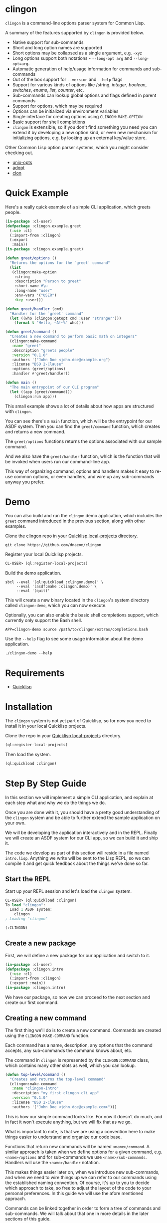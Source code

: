 * clingon

=clingon= is a command-line options parser system for Common Lisp.

A summary of the features supported by =clingon= is provided below.

- Native support for sub-commands
- Short and long option names are supported
- Short options may be collapsed as a single argument, e.g. =-xyz=
- Long options support both notations - =--long-opt arg= and
  =--long-opt=arg=.
- Automatic generation of help/usage information for commands and
  sub-commands
- Out of the box support for =--version= and =--help= flags
- Support for various kinds of options like /string, /integer/,
  /boolean/, /switches/, /enums/, /list/, /counter/, etc.
- Sub-commands can lookup global options and flags defined in parent
  commands
- Support for options, which may be required
- Options can be initialized via environment variables
- Single interface for creating options using =CLINGON:MAKE-OPTION=
- Basic support for shell completions
- =clingon= is extensible, so if you don't find something you need you
  can extend it by developing a new option kind, or even new mechanism
  for initializing options, e.g. by looking up an external key/value
  store.

Other Common Lisp option parser systems, which you might consider
checking out.

- [[https://github.com/libre-man/unix-opts][unix-opts]]
- [[https://github.com/sjl/adopt/][adopt]]
- [[https://github.com/didierverna/clon][clon]]

* Quick Example

Here's a really quick example of a simple CLI application, which
greets people.

#+begin_src lisp
(in-package :cl-user)
(defpackage :clingon.example.greet
  (:use :cl)
  (:import-from :clingon)
  (:export
   :main))
(in-package :clingon.example.greet)

(defun greet/options ()
  "Returns the options for the `greet' command"
  (list
   (clingon:make-option
    :string
    :description "Person to greet"
    :short-name #\u
    :long-name "user"
    :env-vars '("USER")
    :key :user)))

(defun greet/handler (cmd)
  "Handler for the `greet' command"
  (let ((who (clingon:getopt cmd :user "stranger")))
    (format t "Hello, ~A!~%" who)))

(defun greet/command ()
  "Creates a new command to perform basic math on integers"
  (clingon:make-command
   :name "greet"
   :description "greets people"
   :version "0.1.0"
   :authors '("John Doe <john.doe@example.org")
   :license "BSD 2-Clause"
   :options (greet/options)
   :handler #'greet/handler))

(defun main ()
  "The main entrypoint of our CLI program"
  (let ((app (greet/command)))
    (clingon:run app)))
#+end_src

This small example shows a lot of details about how apps are
structured with =clingon=.

You can see there's a =main= function, which will be the entrypoint
for our ASDF system. Then you can find the =greet/command= function,
which creates and returns a new command.

The =greet/options= functions returns the options associated with our
sample command.

And we also have the =greet/handler= function, which is the function
that will be invoked when users run our command-line app.

This way of organizing command, options and handlers makes it easy to
re-use common options, or even handlers, and wire up any sub-commands
anyway you prefer.

* Demo

You can also build and run the =clingon= demo application, which
includes the =greet= command introduced in the previous section, along
with other examples.

Clone the [[https://github.com/dnaeon/clingon][clingon]] repo in your [[https://www.quicklisp.org/beta/faq.html][Quicklisp local-projects]] directory.

#+begin_src shell
git clone https://github.com/dnaeon/clingon
#+end_src

Register your local Quicklisp projects.

#+begin_src lisp
CL-USER> (ql:register-local-projects)
#+end_src

Build the demo application.

#+begin_src shell
sbcl --eval '(ql:quickload :clingon.demo)' \
     --eval '(asdf:make :clingon.demo)' \
     --eval '(quit)'
#+end_src

This will create a new binary located in the =clingon='s system
directory called =clingon-demo=, which you can now execute.

Optionally, you can also enable the basic shell completions support,
which currently only support the Bash shell.

#+begin_src shell
APP=clingon-demo source /path/to/clingon/extras/completions.bash
#+end_src

Use the =--help= flag to see some usage information about the demo
application.

#+begin_src shell
./clingon-demo --help
#+end_src

* Requirements

- [[https://www.quicklisp.org/beta/][Quicklisp]]

* Installation

The =clingon= system is not yet part of Quicklisp, so for now
you need to install it in your local Quicklisp projects.

Clone the repo in your [[https://www.quicklisp.org/beta/faq.html][Quicklisp local-projects]] directory.

#+begin_src lisp
(ql:register-local-projects)
#+end_src

Then load the system.

#+begin_src lisp
(ql:quickload :clingon)
#+end_src

* Step By Step Guide

In this section we will implement a simple CLI application, and
explain at each step what and why we do the things we do.

Once you are done with it, you should have a pretty good understanding
of the =clingon= system and be able to further extend the sample
application on your own.

We will be developing the application interactively and in the
REPL. Finally we will create an ASDF system for our CLI app, so we can
build it and ship it.

The code we develop as part of this section will reside in a file
named =intro.lisp=. Anything we write will be sent to the Lisp REPL, so
we can compile it and get quick feedback about the things we've done
so far.

** Start the REPL

Start up your REPL session and let's load the =clingon= system.

#+begin_src lisp
CL-USER> (ql:quickload :clingon)
To load "clingon":
  Load 1 ASDF system:
    clingon
; Loading "clingon"

(:CLINGON)
#+end_src

** Create a new package

First, we will define a new package for our application and switch to
it.

#+begin_src lisp
(in-package :cl-user)
(defpackage :clingon.intro
  (:use :cl)
  (:import-from :clingon)
  (:export :main))
(in-package :clingon.intro)
#+end_src

We have our package, so now we can proceed to the next section and
create our first command.

** Creating a new command

The first thing we'll do is to create a new command. Commands are
created using the =CLINGON:MAKE-COMMAND= function.

Each command has a name, description, any options that
the command accepts, any sub-commands the command knows about, etc.

The command in =clingon= is represented by the =CLINGON:COMMAND=
class, which contains many other slots as well, which you can lookup.

#+begin_src lisp
(defun top-level/command ()
  "Creates and returns the top-level command"
  (clingon:make-command
   :name "clingon-intro"
   :description "my first clingon cli app"
   :version "0.1.0"
   :license "BSD 2-Clause"
   :authors '("John Doe <john.doe@example.com>")))
#+end_src

This is how our simple command looks like. For now it doesn't do much,
and in fact it won't execute anything, but we will fix that as we go.

What is important to note, is that we are using a convention here
to make things easier to understand and organize our code base.

Functions that return new commands will be named =<name>/command=.  A
similar approach is taken when we define options for a given command,
e.g. =<name>/options= and for sub-commands we use
=<name>/sub-commands=. Handlers will use the =<name>/handler=
notation.

This makes things easier later on, when we introduce new sub-commands,
and when we need to wire things up we can refer to our commands using
the established naming convention. Of course, it's up to you to decide
which approach to take, so free to adjust the layout of the code to
your personal preferences. In this guide we will use the afore
mentioned approach.

Commands can be linked together in order to form a tree of commands
and sub-commands. We will talk about that one in more details in the
later sections of this guide.

** Adding options

Next, we will add a couple of options. Similar to the previous section
we will define a new function, which simply returns a list of valid
options. Defining it in the following way would make it easier to
re-use these options later on, in case you have another command, which
uses the exact same set of options.

=clingon= exposes a single interface for creating options via the
=CLINGON:MAKE-OPTION= generic function. This unified interface will
allow developers to create and ship new option kinds, and still have
their users leverage a common interface for the options via the
=CLINGON:MAKE-OPTION= interface.

#+begin_src lisp
(defun top-level/options ()
  "Creates and returns the options for the top-level command"
  (list
   (clingon:make-option
    :counter
    :description "verbosity level"
    :short-name #\v
    :long-name "verbose"
    :key :verbose)
   (clingon:make-option
    :string
    :description "user to greet"
    :short-name #\u
    :long-name "user"
    :initial-value "stranger"
    :env-vars '("USER")
    :key :user)))
#+end_src

Let's break things down a bit and explain what we just did.

We've defined two options -- one of =:COUNTER= kind and another one,
which is of =:STRING= kind. Each option specifies a short and long
name, along with a description of what the option is meant for.

Another important thing we did is to specify a =:KEY= for our options.
This is the key which we will later use in order to get the value
associated with our option, when we use =CLINGON:GETOPT=.

And we have also defined that our ==--user= option can be initialized
via environment variables. We can specify multiple environment variables,
if we need to, and the first one that resolves to something will be used
as the initial value for the option.

If none of the environment variables are defined, the option will be
initialized with the value specified by the =:INITIAL-VALUE= initarg.

Before we move to the next section of this guide we will update the
definition of our =TOP-LEVEL/COMMAND= function, so that we include our
options.

#+begin_src lisp
(defun top-level/command ()
  "Creates and returns the top-level command"
  (clingon:make-command
   :name "clingon-intro"
   ...
   :usage "[-v] [-u <USER>]"      ;; <- new code
   :options (top-level/options))) ;; <- new code
#+end_src

** Defining a handler

A /handler/ in =clingon= is a function, which accepts an instance of
=CLINGON:COMMAND= and is responsible for performing some work.

The single argument a handler receives will be used to inspect the
values of parsed options and any free arguments that were provided on the
command-line.

A command may or may not specify a handler. Some commands may be used
purely as /namespaces/ for other sub-commands, and it might make no
sense to have a handler for such commands. In other situations you may
still want to provide a handler for parent commands, provide usage
information, etc.

Let's define the handler for our /top-level/ command.

#+begin_src lisp
(defun top-level/handler (cmd)
  "The top-level handler"
  (let ((args (clingon:command-arguments cmd))
	(user (clingon:getopt cmd :user))
	(verbose (clingon:getopt cmd :verbose)))
    (format t "Hello, ~A!~%" user)
    (format t "The current verbosity level is set to ~A~%" verbose)
    (format t "You have provided ~A arguments~%" (length args))
    (format t "Bye.~%")))
#+end_src

We are introducing a couple of new functions, which we haven't
described before.

We are using =CLINGON:COMMAND-ARGUMENTS=, which will give us the free
arguments we've provided to our command, when we invoke it on the
command-line.

We also use the =CLINGON:GETOPT= function to lookup the values
associated with our options. Remember the =:KEY= initarg we've used in
=CLINGON:MAKE-OPTION= when defining our options?

And we will again update our =TOP-LEVEL/COMMAND= definition, this time
with our handler included.

#+begin_src lisp
(defun top-level/command ()
  "Creates and returns the top-level command"
  (clingon:make-command
   :name "clingon-intro"
   ...
   :handler #'top-level/handler)) ;; <- new code
#+end_src

At this point we are basically done with our simple application. But
before we move to the point where build our binary and start playing
with it on the command-line we can test things out on the REPL, just
to make sure everything works as expected.

** Testing things out on the REPL

Create a new instance of our command and bind it to some variable.

#+begin_src lisp
INTRO> (defparameter *app* (top-level/command))
*APP*
#+end_src

Inspecting the returned instance would give you something like this.

#+begin_src lisp
#<CLINGON.COMMAND:COMMAND {1004648293}>
--------------------
Class: #<STANDARD-CLASS CLINGON.COMMAND:COMMAND>
--------------------
 Group slots by inheritance [ ]
 Sort slots alphabetically  [X]

All Slots:
[ ]  ARGS-TO-PARSE    = NIL
[ ]  ARGUMENTS        = NIL
[ ]  AUTHORS          = ("John Doe <john.doe@example.com>")
[ ]  CONTEXT          = #<HASH-TABLE :TEST EQUAL :COUNT 0 {1004648433}>
[ ]  DESCRIPTION      = "my first clingon cli app"
[ ]  EXAMPLES         = NIL
[ ]  HANDLER          = #<FUNCTION TOP-LEVEL/HANDLER>
[ ]  LICENSE          = "BSD 2-Clause"
[ ]  LONG-DESCRIPTION = NIL
[ ]  NAME             = "clingon-intro"
[ ]  OPTIONS          = (#<CLINGON.OPTIONS:OPTION-BOOLEAN-TRUE short=NIL long=bash-completions> #<CLINGON.OPTIONS:OPTION-BOOLEAN-TRUE short=NIL long=version> #<CLINGON.OPTIONS:OPTION-BOOLEAN-TRUE short=NIL long=help> #<CLINGON.OPTIONS:OPTION-COUNTER short=v long=verbose> #<CLINGON.OPTIONS::OPTION-STRING short=u long=user>)
[ ]  PARENT           = NIL
[ ]  SUB-COMMANDS     = NIL
[ ]  USAGE            = "[-v] [-u <USER>]"
[ ]  VERSION          = "0.1.0"

[set value]  [make unbound]
#+end_src

You might also notice that besides the options we've defined ourselves,
there are few additional options, that we haven't defined at all.

These options are automatically added by =clingon= itself for each new
command and provide flags for =--help=, =--version= and
=--bash-completions= for you automatically, so you don't have to deal
with them manually.

Before we dive into testing out our application, first we will check
that we have a correct help information for our command.

#+begin_src lisp
INTRO> (clingon:print-usage *app* t)
NAME:
  clingon-intro - my first clingon cli app

USAGE:
  clingon-intro [-v] [-u <USER>]

OPTIONS:
      --help              display usage information and exit
      --version           display version and exit
  -u, --user <VALUE>      user to greet [default: stranger] [env: $USER]
  -v, --verbose           verbosity level [default: 0]

AUTHORS:
  John Doe <john.doe@example.com>

LICENSE:
  BSD 2-Clause

NIL
#+end_src

This help information will make it easier for our users, when they
need to use it. And that is automatically handled for you, so you
don't have to manually maintain an up-to-date usage information, each
time you introduce a new option.

Time to test out our application on the REPL. In order to test things
out you can use the =CLINGON:PARSE-COMMAND-LINE= function by passing
it an instance of your command, along with any arguments that need to
be parsed. Let's try it out without any command-line arguments.

#+begin_src lisp
INTRO> (clingon:parse-command-line *app* nil)
#<CLINGON.COMMAND:COMMAND name=clingon-intro options=5 sub-commands=0>
#+end_src

The =CLINGON:PARSE-COMMAND-LINE= function will (as the name suggests)
parse the given arguments against the options associated with our
command. Finally it will return an instance of =CLINGON:COMMAND=.

In our simple CLI application, that would be the same instance as our
=*APP*=, but things look differently when we have sub-commands.

When we start adding new sub-commands, the result of
=CLINGON:PARSE-COMMAND-LINE= will be different based on the arguments
it needs to parse. That means that if our input matches a sub-command
you will receive an instance of the sub-command that matched the given
arguments.

Internally the =clingon= system maintains a tree data structure,
describing the relationships between commands. This allows a command
to be related to some other command, and this is how the command and
sub-commands support is implemented in =clingon=.

Each command in =clingon= is associated with a /context/.  The
/context/ or /environment/ provides the options and their values with
respect to the command itself. This means that a parent command and a
sub-command may have exactly the same set of options defined, but they
will reside in different contexts. Depending on how you use it,
sub-commands may /shadow/ a parent command option, but it also means
that a sub-command can refer to an option defined in a global command.

The /context/ of a command in =clingon= is available via the
=CLINGON:COMMAND-CONTEXT= accessor. We will use the context in order
to lookup our options and the values associated with them.

The function that operates on command's context and retrieves
values from it is called =CLINGON:GETOPT=.

Let's see what we've got for our options.

#+begin_src lisp
INTRO> (let ((c (clingon:parse-command-line *app* nil)))
	 (clingon:getopt c :user))
"dnaeon"
T
#+end_src

The =CLINGON:GETOPT= function returns multiple values -- first one
specifies the value of the option, if it had any. And the second one
indicates whether or not that option has been set at all on the
command-line.

If you need to simply test things out and tell whether an option has
been set at all you can use the =CLINGON:OPT-IS-SET-P= function
instead.

Let's try it out with a different input.

#+begin_src lisp
INTRO> (let ((c (clingon:parse-command-line *app* (list "-vvv" "--user" "foo"))))
	 (format t "Verbose is ~A~%" (clingon:getopt c :verbose))
         (format t "User is ~A~%" (clingon:getopt c :user)))
Verbose is 3
User is foo
#+end_src

Something else, which is important to mention here. The default
precedence list for options is:

- The value provided by the =:INITIAL-VALUE= initarg
- The value of the first environment variable, which successfully resolved,
  provided by the =:ENV-VARS= init arg
- The value provided on the command-line when invoking the application.

Play with it using different command-line arguments. If you specify
invalid or unknown options =clingon= will signal a condition and
provide you a few recovery options. For example, if you specify an
invalid flag like this:

#+begin_src lisp
INTRO> (clingon:parse-command-line *app* (list "--invalid-flag"))
#+end_src

We will be dropped into the debugger and be provided with restarts we
can choose from, e.g.

#+begin_src lisp
Unknown option --invalid-flag of kind LONG
   [Condition of type CLINGON.CONDITIONS:UNKNOWN-OPTION]

Restarts:
 0: [DISCARD-OPTION] Discard the unknown option
 1: [TREAT-AS-ARGUMENT] Treat the unknown option as a free argument
 2: [SUPPLY-NEW-VALUE] Supply a new value to be parsed
 3: [RETRY] Retry SLY mREPL evaluation request.
 4: [ABORT] Return to sly-db level 1.
 5: [RETRY] Retry SLY mREPL evaluation request.
 --more--
...
#+end_src

This is similar to the way other Common Lisp options parsing systems
behave such as [[https://github.com/sjl/adopt][adopt]] and [[https://github.com/libre-man/unix-opts][unix-opts]].

Also worth mentioning again here is that =CLINGON:PARSE-COMMAND-LINE= is
meant to be used within the REPL, and not called directly by handlers.

** Adding a sub-command

Before we wrap up, let's add one sub-command to our application.

Sub-commands are no different than regular commands, and in fact are
created exactly the way we did it for our /top-level/ command.

#+begin_src lisp
(defun shout/handler (cmd)
  "The handler for the `shout' command"
  (let ((args (mapcar #'string-upcase (clingon:command-arguments cmd)))
	(user (clingon:getopt cmd :user))) ;; <- a global option
    (format t "HEY, ~A!~%" user)
    (format t "~A!~%" (clingon:join-list args #\Space))))

(defun shout/command ()
  "Returns a command which SHOUTS back anything we write on the command-line"
  (clingon:make-command
   :name "shout"
   :description "shouts back anything you write"
   :usage "[options] [arguments ...]"
   :handler #'shout/handler))
#+end_src

And now, we will wire up our sub-command making it part of the
/top-level/ command we have so far.

#+begin_src lisp
(defun top-level/command ()
  "Creates and returns the top-level command"
  (clingon:make-command
   :name "clingon-intro"
   ...
   :sub-commands (list (shout/command)))) ;; <- new code
#+end_src

You should also notice here that within the =SHOUT/HANDLER= we are
actually referencing an option, which is defined somewhere else.  This
option is actually defined on our top-level command, but thanks's to
the automatic management of relationships that =clingon= provides we
can now refer to global options as well.

Let's move on to the final section of this guide, where we will create
a system definition for our application and build it.

** Packaging it up

One final piece which remains to be added to our code is to provide an
entrypoint for our application, so let's do it now.

#+begin_src lisp
(defun main ()
  (let ((app (top-level/command)))
    (clingon:run app)))
#+end_src

This is the entrypoint which will be used when we invoke our
application on the command-line, which we'll set in our ASDF
definition.

And here's a simple system definition for the application we've
developed so far.

#+begin_src lisp
(defpackage :clingon-intro-system
  (:use :cl :asdf))
(in-package :clingon-intro-system)

(defsystem "clingon.intro"
  :name "clingon.intro"
  :long-name "clingon.intro"
  :description "An introduction to the clingon system"
  :version "0.1.0"
  :author "John Doe <john.doe@example.org>"
  :license "BSD 2-Clause"
  :depends-on (:clingon)
  :components ((:module "intro"
		:pathname #P"examples/intro/"
		:components ((:file "intro"))))
  :build-operation "program-op"
  :build-pathname "clingon-intro"
  :entry-point "clingon.intro:main")
#+end_src

Now we can build our application and start using it on the
command-line.

#+begin_src shell
sbcl --eval '(ql:quickload :clingon.intro)' \
     --eval '(asdf:make :clingon.intro)' \
     --eval '(quit)'
#+end_src

This will produce a new binary called =clingon-intro= in the directory
of the =clingon.intro= system.

** Testing it out on the command-line

Time to check things up on the command-line.

#+begin_src shell
$ ./clingon-intro --help
NAME:
  clingon-intro - my first clingon cli app

USAGE:
  clingon-intro [-v] [-u <USER>]

OPTIONS:
      --help              display usage information and exit
      --version           display version and exit
  -u, --user <VALUE>      user to greet [default: stranger] [env: $USER]
  -v, --verbose           verbosity level [default: 0]

COMMANDS:
  shout  shouts back anything you write

AUTHORS:
  John Doe <john.doe@example.com>

LICENSE:
  BSD 2-Clause
#+end_src

Let's try out our commands.

#+begin_src shell
$ ./clingon-intro -vvv --user Lisper
Hello, Lisper!
The current verbosity level is set to 3
You have provided 0 arguments
Bye.
#+end_src

And let's try our sub-command as well.

#+begin_src shell
$ ./clingon-intro --user stranger shout why are yelling at me?
HEY, stranger!
WHY ARE YELLING AT ME?!
#+end_src

You can find the code we've developed in this guide in the
[[https://github.com/dnaeon/clingon/tree/master/examples][clingon/examples]] directory of the repo.

* Options

The =clingon= system supports various kinds of options, each of which
is meant to serve a specific purpose.

Each builtin option can be initialized via environment variables, and
new mechanisms for initializing options can be developed, if needed.

Options are created via the single =CLINGON:MAKE-OPTION= interface.

The supported option kinds include:

- =counter=
- =integer=
- =string=
- =boolean=
- =boolean/true=
- =boolean/false=
- =choice=
- =enum=
- =list=
- etc.

** Counters Options

A =counter= is an option kind, which increments every time it is set
on the command-line.

A good example for =counter= options is to provide a flag, which
increases the verbosity level, depending on the number of times the
flag was provided, similar to the way =ssh(1)= does it, e.g.

#+begin_src shell
ssh -vvv user@host
#+end_src

Here's an example of creating a =counter= option.

#+begin_src lisp
(clingon:make-option
 :counter
 :short-name #\v
 :long-name "verbose"
 :description "how noisy we want to be"
 :key :verbose)
#+end_src

The default =step= for counters is set to =1=, but you can change
that, if needed.

#+begin_src lisp
(clingon:make-option
 :counter
 :short-name #\v
 :long-name "verbose"
 :description "how noisy we want to be"
 :step 42
 :key :verbose)
#+end_src

** Boolean Options

The following boolean option kinds are supported by =clingon=.

The =:boolean= kind is an option which expects an argument, which
represents a boolean value. The option expects an argument.

Arguments =true= and =1= map to =T= in Lisp, anything else is
considered a falsey value and maps to =NIL=.

#+begin_src lisp
(clingon:make-option
 :boolean
 :description "my boolean"
 :short-name #\b
 :long-name "my-boolean"
 :key :boolean)
#+end_src

This creates an option =-b, --my-boolean <VALUE>=, which can be
provided on the command-line, where =<VALUE>= should be =true= or =1=
for truthy values, and anything else maps to =NIL=.

The =:boolean/true= option kind creates a flag, which always returns
=T=.

The =:boolean/false= option kind creates a flag, which always returns
=NIL=.

The =:flag= option kind is an alias for =:boolean/true=.

** Integer Options

Here's an example of creating an option, which expects an integer
argument.

#+begin_src lisp
(clingon:make-option
 :integer
 :description "my integer opt"
 :short-name #\i
 :long-name "int"
 :key :my-int
 :initial-value 42)
#+end_src

** Choice Options

=choice= options are useful when you have to limit the arguments
provided on the command-line to a specific set of values.

For example:

#+begin_src lisp
(clingon:make-option
 :choice
 :description "log level"
 :short-name #\l
 :long-name "log-level"
 :key :choice
 :items '("info" "warn" "error" "debug"))
#+end_src

With this option defined, you can now set the logging level only to
=info=, =warn=, =error= or =debug=, e.g.

#+begin_src shell
-l, --log-level [info|warn|error|debug]
#+end_src

** Enum Options

Enum options are similar to the =choice= options, but instead of
returning the value itself they can be mapped with something else.

For example:

#+begin_src lisp
(clingon:make-option
 :enum
 :description "enum option"
 :short-name #\e
 :long-name "my-enum"
 :key :enum
 :items '(("one" . 1)
	  ("two" . 2)
	  ("three" . 3)))
#+end_src

If a user specifies =--my-enum=one= on the command-line the option
will be have the value =1= associated with it, when being looked up
via =CLINGON:GETOPT=.

The values you associate with the enum variant, can be any object.

This is one of the options being used by the /clingon-demo/
application, which maps user input to Lisp functions, in order to
perform some basic math operations.

#+begin_src lisp
(clingon:make-option
 :enum
 :description "operation to perform"
 :short-name #\o
 :long-name "operation"
 :required t
 :items `(("add" . ,#'+)
	  ("sub" . ,#'-)
	  ("mul" . ,#'*)
	  ("div" . ,#'/))
 :key :math/operation)
#+end_src

** List / Accumulator Options

The =:list= option kind accumulates each argument it is given on the
command-line into a list.

For example:

#+begin_src lisp
(clingon:make-option
 :list
 :description "files to process"
 :short-name #\f
 :long-name "file"
 :key :files)
#+end_src

If you invoke an application, which uses a similar option like the one
above using the following command-line arguments:

#+begin_src shell
$ my-app --file foo --file bar --file baz
#+end_src

If you retrieve the value associated with your option, you will get a
list of all the files specified on the command-line, e.g.

#+begin_src lisp
(clingon:getopt cmd :files) ;; => '("foo" "bar" "baz")
#+end_src

A similar option exists for integer values using the =:list/integer=
option, e.g.

#+begin_src lisp
(clingon:make-option
 :list/integer
 :description "list of integers"
 :short-name #\l
 :long-name "int"
 :key :integers)
#+end_src

* Generic Functions Operating on Options

If the existing options provided by =clingon= are not enough for you,
and you need something a bit more specific for your use case, then you
can always implement a new option kind.

The following generic functions operate on options and are exported by
the =clingon= system.

- =CLINGON:INITILIAZE-OPTION=
- =CLINGON:FINALIZE-OPTION=
- =CLINGON:DERIVE-OPTION-VALUE=
- =CLINGON:OPTION-USAGE-DETAILS=
- =CLINGON:OPTION-DESCRIPTION-DETAILS=
- =CLINGON:MAKE-OPTION=

New option kinds should inherit from the =CLINGON:OPTION= class, which
implements all of the above generic functions. If you need to
customize the behaviour of your new option, you can still override the
default implementations.

** CLINGON:INITIALIZE-OPTION

The =CLINGON:INITIALIZE-OPTION= as the name suggests is being used to
initialize an option.

The default implementation of this generic function supports
initialization from environment variables, but implementors
can choose to support other initialization methods, e.g.
be able to initialize an option from a key/value store like
/Redis/, /Consul/ or /etcd/ for example.

See the section about developing new options for an example about
implementing initialization for options from files.

** CLINGON:FINALIZE-OPTION

The =CLINGON:FINALIZE-OPTION= generic function is called after
all command-line arguments have been processed and values for them
have been derived already.

=CLINGON:FINALIZE-OPTION= is meant to /finalize/ the option's value,
e.g. transform it to another object, if needed.

For example the =:BOOLEAN= option kind transforms user-provided input
like =true=, =false=, =1= and =0= into their respective Lisp counterparts
like =T= and =NIL=.

Another example where you might want to customize the behaviour of
=CLINGON:FINALIZE-OPTION= is to convert a string option provided on
the command-line, which represents a database connection string into
an actual session object for the database.

The default implementation of this generic function simply returns the
already set value, e.g. calls =#'IDENTITY= on the last derived value.

** CLINGON:DERIVE-OPTION-VALUE

The =CLINGON:DERIVE-OPTION-VALUE= is called whenever an option is
provided on the command-line.

If that option accepts an argument, it will be passed the respective
value from the command-line, otherwise it will be called with a =NIL=
argument.

Responsibility of the option is to derive a value from the given input
and return it to the caller. The returned value will be set by the
parser and later on it will be used to produce a final value, by
calling the =CLINGON:FINALIZE-OPTION= generic function.

Different kinds of options implement this one different -- for example
the =:LIST= option kind accumulates each given argument, while others
ignore any previously derived values and return the last provided
argument.

The =:ENUM= option kind for example will derive a value from a
pre-defined list of allowed values.

If an option fails to derive a value (e.g. invalid value has been
provided) the implementation of this generic function should signal a
=CLINGON:OPTION-DERIVE-ERROR= condition, so that =clingon= can provide
appropriate restarts.

** CLINGON:OPTION-USAGE-DETAILS

This generic function is used to provide a pretty-printed usage format
for the given option. It will be used when printing usage information
on the command-line for the respective commands.

** CLINGON:OPTION-DESCRIPTION-DETAILS

This generic function is meant to enrich the description of the option
by providing as much details as possible for the given option, e.g.
listing the available values that an option can accept.

** CLINGON:MAKE-OPTION

The =CLINGON:MAKE-OPTION= generic function is the primary way for
creating new options. Implementors of new option kinds should simply
provide an implementation of this generic function, along with the
respective option kind.

Additional option kinds may be implemented as separate sub-systems,
but still follow the same principle by providing a single and
consistent interface for option creation.

* Developing New Options

This section contains short guides explaining how to develop new
options for =clingon=.

** Developing an Email Option

The option which we'll develop in this section will be used for
specifying email addresses.

Start up your Lisp REPL session and do let's some work. Load the
=:clingon= and =:cl-ppcre= systems, since we will need them.

#+begin_src lisp
CL-USER> (ql:quickload :clingon)
CL-USER> (ql:quickload :cl-ppcre)
#+end_src

We will first create a new package for our extension and import the
symbols we will need from the =:clingon= and =:cl-ppcre= systems.

#+begin_src lisp
(defpackage :clingon.extensions/option-email
  (:use :cl)
  (:import-from
   :cl-ppcre
   :scan)
  (:import-from
   :clingon
   :option
   :initialize-option
   :derive-option-value
   :make-option
   :option-value
   :option-derive-error)
  (:export
   :option-email))
(in-package :clingon.extensions/option-email)
#+end_src

Then lets define the class, which will represent an email address
option.

#+begin_src lisp
(defclass option-email (option)
  ((pattern
    :initarg :pattern
    :initform "^[a-zA-Z0-9_.+-]+@[a-zA-Z0-9-]+\.[a-zA-Z0-9-.]+$"
    :reader option-email-pattern
    :documentation "Pattern used to match for valid email addresses"))
  (:default-initargs
   :parameter "EMAIL")
  (:documentation "An option used to represent an email address"))
#+end_src

Now we will implement =CLINGON:INITIALIZE-OPTION= for our new
option. We will keep the default initialization logic as-is, but also
add additional step to valid the email address, if we have any initial
value at all.

#+begin_src lisp
(defmethod initialize-option ((option option-email) &key)
  "Initializes our new email address option"
  ;; Make sure to invoke our parent initialization method first, so
  ;; various things like setting up initial value from environment
  ;; variables can still be applied.
  (call-next-method)

  ;; If we don't have any value set, there's nothing else to
  ;; initialize further here.
  (unless (option-value option)
    (return-from initialize-option))

  ;; If we get to this point, that means we've got some initial value,
  ;; which is either set as a default, or via environment
  ;; variables. Next thing we need to do is make sure we've got a good
  ;; initial value, so let's derive a value from it.
  (let ((current (option-value option)))
    (setf (option-value option)
	  (derive-option-value option current))))
#+end_src

Next we will implement =CLINGON:DERIVE-OPTION-VALUE= for our new
option kind.

#+begin_src lisp
(defmethod derive-option-value ((option option-email) arg &key)
  "Derives a new value based on the given argument.
   If the given ARG represents a valid email address according to the
   pattern we know of we consider this as a valid email address."
  (unless (scan (option-email-pattern option) arg)
    (error 'option-derive-error :reason (format nil "~A is not a valid email address" arg)))
  arg)
#+end_src

Finally, lets register our new option as a valid kind by implemeting
the =CLINGON:MAKE-OPTION= generic function.

#+begin_src lisp
(defmethod make-option ((kind (eql :email)) &rest rest)
  (apply #'make-instance 'option-email rest))
#+end_src

We can test things out now. Go back to your REPL and try these
expressions out. First we make a new instance of our new option.

#+begin_src lisp
(defparameter *opt*
  (make-option :email :short-name #\e :description "email opt" :key :email))
#+end_src

And now, lets validate a couple of good email addresses.

#+begin_src lisp
EXTENSIONS/OPTION-EMAIL> (derive-option-value *opt* "test@example.com")
"test@example.com"
EXTENSIONS/OPTION-EMAIL> (derive-option-value *opt* "foo@bar.com")
"foo@bar.com"
#+end_src

If we try deriving a value from a bad email address we will have a
condition of type =CLINGON:OPTION-DERIVE-ERROR= signalled.

#+begin_src lisp
EXTENSIONS/OPTION-EMAIL> (derive-option-value opt "bad-email-address-here")
; Debugger entered on #<OPTION-DERIVE-ERROR {1002946463}>
...
bad-email-address-here is not a valid email address
   [Condition of type OPTION-DERIVE-ERROR]
#+end_src

Good, we can catch invalid email addresses as well. Whenever an option
fails to derive a new value from a given argument, and we signal
=CLINGON:OPTION-DERIVE-ERROR= condition we can recover by providing
new values or discarding them completely, thanks to the Common Lisp
Condition System.

Last thing to do is actually package this up as an extension system
and register it in Quicklisp. That way everyone else, can benefit from
the newly developed option.

* Shell Completions

=clingon= provides basic support for shell completions. Currently only
Bash completions are supported.

In order to enable the Bash completions for your =clingon= app,
follow these instructions.

#+begin_src shell
APP=app-name source extras/completions.bash
#+end_src

Make sure to set =APP= to your correct application name.

The [[https://github.com/dnaeon/clingon/blob/master/extras/completions.bash][completions.bash]] script will dynamically provide completions by
invoking the =clingon= app with the =--bash-completions= flag. This
builtin flag when provided on the command-line will return completions
for the sub-commands and the available flags.

* Ideas For Future Improvements

While the current bash completions work, there's plenty of room for
improvement there.

One area which can be improved in terms of shell completions is to
avoid invoking the =clingon= app with the =--bash-completions=
flag, which would speed things up a lot.

A better approach would be to have =clingon= generate the full
completions of each sub-command as one single completions script, in a
single pass.

Possible approach for this would be to walk the tree of commands using
=CLINGON:COMMAND-TREE= and/or =CLINGON:WITH-COMMAND-TREE= and then
generate a completion function for each visited node in the tree.

Some pseudo-code of how this would look like.

#+begin_src lisp
(clingon:with-command-tree (node top-level)
  ;; node will be bound to each command we visit starting from top-level
  ...
  (generate-shell-completions node stream)
  ...)
#+end_src

A similar approach can be taken for documentation generating, e.g.
we can have =clingon= extensions, which generate documentation in
/Markdown/, /man/, /HTML/ or some other format.

* Tests

The =clingon= tests are provided as part of the =:clingon.test= system.

In order to run the tests you can evaluate the following expressions.

#+begin_src lisp
CL-USER> (ql:quickload :clingon.test)
CL-USER> (asdf:test-system :clingon.test)
#+end_src

You can also run the tests in a Docker container instead.

#+begin_src shell
docker build -t clingon:latest .
docker run --rm clingon:latest
#+end_src

* Contributing

=clingon= is hosted on [[https://github.com/dnaeon/clingon][Github]]. Please contribute by reporting issues,
suggesting features or by sending patches using pull requests.

* License

This project is Open Source and licensed under the [[http://opensource.org/licenses/BSD-2-Clause][BSD License]].

* Authors

- Marin Atanasov Nikolov <dnaeon@gmail.com>

